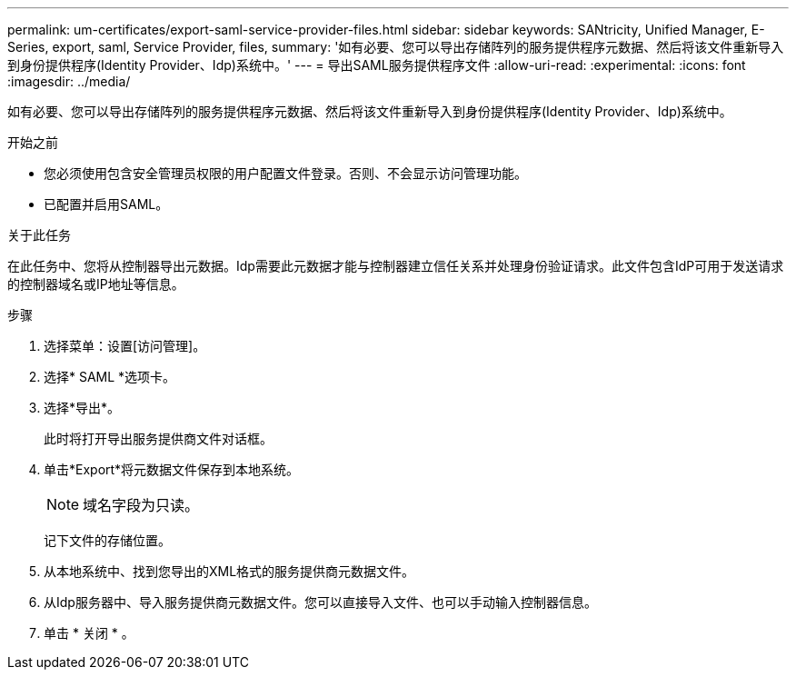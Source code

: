 ---
permalink: um-certificates/export-saml-service-provider-files.html 
sidebar: sidebar 
keywords: SANtricity, Unified Manager, E-Series, export, saml, Service Provider, files, 
summary: '如有必要、您可以导出存储阵列的服务提供程序元数据、然后将该文件重新导入到身份提供程序(Identity Provider、Idp)系统中。' 
---
= 导出SAML服务提供程序文件
:allow-uri-read: 
:experimental: 
:icons: font
:imagesdir: ../media/


[role="lead"]
如有必要、您可以导出存储阵列的服务提供程序元数据、然后将该文件重新导入到身份提供程序(Identity Provider、Idp)系统中。

.开始之前
* 您必须使用包含安全管理员权限的用户配置文件登录。否则、不会显示访问管理功能。
* 已配置并启用SAML。


.关于此任务
在此任务中、您将从控制器导出元数据。Idp需要此元数据才能与控制器建立信任关系并处理身份验证请求。此文件包含IdP可用于发送请求的控制器域名或IP地址等信息。

.步骤
. 选择菜单：设置[访问管理]。
. 选择* SAML *选项卡。
. 选择*导出*。
+
此时将打开导出服务提供商文件对话框。

. 单击*Export*将元数据文件保存到本地系统。
+
[NOTE]
====
域名字段为只读。

====
+
记下文件的存储位置。

. 从本地系统中、找到您导出的XML格式的服务提供商元数据文件。
. 从Idp服务器中、导入服务提供商元数据文件。您可以直接导入文件、也可以手动输入控制器信息。
. 单击 * 关闭 * 。

